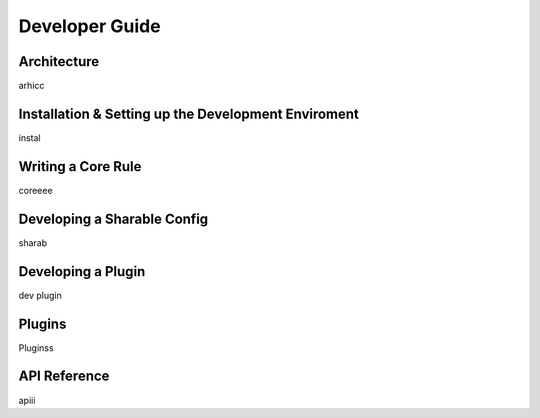 ###############
Developer Guide
###############

.. index:: architecture

************
Architecture
************

arhicc


.. index:: dev-env

****************************************************
Installation & Setting up the Development Enviroment
****************************************************

instal


.. index:: writing-core-rule

*******************
Writing a Core Rule
*******************

coreeee


.. index:: develop-sharable-config

****************************
Developing a Sharable Config
****************************

sharab


.. index:: develop-plugin

*******************
Developing a Plugin
*******************

dev plugin


.. index:: plugins

*******
Plugins
*******

Pluginss


.. index:: api-reference

*************
API Reference
*************

apiii